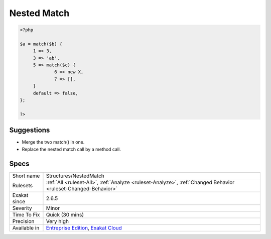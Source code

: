 .. _structures-nestedmatch:

.. _nested-match:

Nested Match
++++++++++++

.. meta\:\:
	:description:
		Nested Match: Nested match calls makes the code difficult to read.
	:twitter:card: summary_large_image
	:twitter:site: @exakat
	:twitter:title: Nested Match
	:twitter:description: Nested Match: Nested match calls makes the code difficult to read
	:twitter:creator: @exakat
	:twitter:image:src: https://www.exakat.io/wp-content/uploads/2020/06/logo-exakat.png
	:og:image: https://www.exakat.io/wp-content/uploads/2020/06/logo-exakat.png
	:og:title: Nested Match
	:og:type: article
	:og:description: Nested match calls makes the code difficult to read
	:og:url: https://php-tips.readthedocs.io/en/latest/tips/Structures/NestedMatch.html
	:og:locale: en
  Nested match calls makes the code difficult to read. It is recommended to avoid nesting match calls.

.. code-block:: php
   
   <?php
   
   $a = match($b) {
   	1 => 3,
   	3 => 'ab',
   	5 => match($c) {
   		6 => new X,
   		7 => [],
   	}
   	default => false,
   };
   
   ?>

Suggestions
___________

* Merge the two match() in one.
* Replace the nested match call by a method call.




Specs
_____

+--------------+-------------------------------------------------------------------------------------------------------------------------+
| Short name   | Structures/NestedMatch                                                                                                  |
+--------------+-------------------------------------------------------------------------------------------------------------------------+
| Rulesets     | :ref:`All <ruleset-All>`, :ref:`Analyze <ruleset-Analyze>`, :ref:`Changed Behavior <ruleset-Changed-Behavior>`          |
+--------------+-------------------------------------------------------------------------------------------------------------------------+
| Exakat since | 2.6.5                                                                                                                   |
+--------------+-------------------------------------------------------------------------------------------------------------------------+
| Severity     | Minor                                                                                                                   |
+--------------+-------------------------------------------------------------------------------------------------------------------------+
| Time To Fix  | Quick (30 mins)                                                                                                         |
+--------------+-------------------------------------------------------------------------------------------------------------------------+
| Precision    | Very high                                                                                                               |
+--------------+-------------------------------------------------------------------------------------------------------------------------+
| Available in | `Entreprise Edition <https://www.exakat.io/entreprise-edition>`_, `Exakat Cloud <https://www.exakat.io/exakat-cloud/>`_ |
+--------------+-------------------------------------------------------------------------------------------------------------------------+


